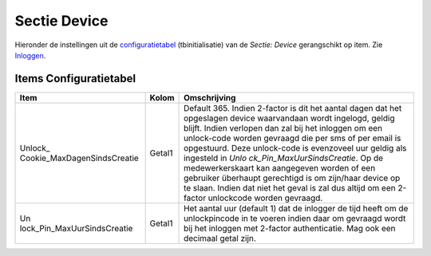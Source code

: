 Sectie Device
=============

Hieronder de instellingen uit de
`configuratietabel </docs/instellen_inrichten/configuratie/sectie_aanmaakmappen.md>`__
(tbinitialisatie) van de *Sectie: Device* gerangschikt op item. Zie
`Inloggen </docs/probleemoplossing/programmablokken/inloggen.md>`__.

Items Configuratietabel
-----------------------

+-----------------------------+--------+-----------------------------+
| Item                        | Kolom  | Omschrijving                |
+=============================+========+=============================+
| Unlock_                     | Getal1 | Default 365. Indien         |
| Cookie_MaxDagenSindsCreatie |        | 2-factor is dit het aantal  |
|                             |        | dagen dat het opgeslagen    |
|                             |        | device waarvandaan wordt    |
|                             |        | ingelogd, geldig blijft.    |
|                             |        | Indien verlopen dan zal bij |
|                             |        | het inloggen om een         |
|                             |        | unlock-code worden gevraagd |
|                             |        | die per sms of per email is |
|                             |        | opgestuurd. Deze            |
|                             |        | unlock-code is evenzoveel   |
|                             |        | uur geldig als ingesteld in |
|                             |        | *Unlo                       |
|                             |        | ck_Pin_MaxUurSindsCreatie*. |
|                             |        | Op de medewerkerskaart kan  |
|                             |        | aangegeven worden of een    |
|                             |        | gebruiker überhaupt         |
|                             |        | gerechtigd is om zijn/haar  |
|                             |        | device op te slaan. Indien  |
|                             |        | dat niet het geval is zal   |
|                             |        | dus altijd om een 2-factor  |
|                             |        | unlockcode worden gevraagd. |
+-----------------------------+--------+-----------------------------+
| Un                          | Getal1 | Het aantal uur (default 1)  |
| lock_Pin_MaxUurSindsCreatie |        | dat de inlogger de tijd     |
|                             |        | heeft om de unlockpincode   |
|                             |        | in te voeren indien daar om |
|                             |        | gevraagd wordt bij het      |
|                             |        | inloggen met 2-factor       |
|                             |        | authenticatie. Mag ook een  |
|                             |        | decimaal getal zijn.        |
+-----------------------------+--------+-----------------------------+
